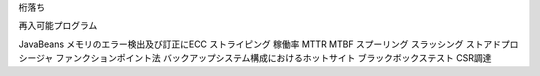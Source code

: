 桁落ち

再入可能プログラム

JavaBeans
メモリのエラー検出及び訂正にECC
ストライピング
稼働率
MTTR  MTBF
スプーリング
スラッシング
ストアドプロシージャ
ファンクションポイント法
バックアップシステム構成におけるホットサイト
ブラックボックステスト
CSR調達